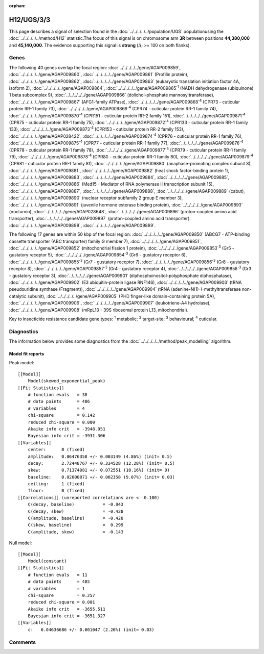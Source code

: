 :orphan:




H12/UGS/3/3
===========

This page describes a signal of selection found in the
:doc:`../../../../../population/UGS` populationusing the :doc:`../../../../../method/H12` statistic.The focus of this signal is on chromosome arm
**3R** between positions **44,380,000** and
**45,140,000**.
The evidence supporting this signal is
**strong** (:math:`\Delta_{i}` >= 100 on both flanks).

.. raw:: html
    :file: peak_location.html

.. raw:: html

    <div class='bokeh-figure figure'><p class='caption'>
    <strong>Signal location</strong>. Blue markers show the values of the selection statistic.
    The dashed black line shows the fitted peak model. The shaded red area shows the focus of the
    selection signal. The shaded blue area shows the genomic region in linkage with the
    selection event. Use the mouse wheel or the controls at the top right of the plot to zoom
    in, and hover over genes to see gene names and descriptions.
    </p></div>

Genes
-----




The following 40 genes overlap the focal region: :doc:`../../../../../gene/AGAP009859`,  :doc:`../../../../../gene/AGAP009860`,  :doc:`../../../../../gene/AGAP009861` (Profilin protein),  :doc:`../../../../../gene/AGAP009862`,  :doc:`../../../../../gene/AGAP009863` (eukaryotic translation initiation factor 4A, isoform 2),  :doc:`../../../../../gene/AGAP009864`,  :doc:`../../../../../gene/AGAP009865`:sup:`1` (NADH dehydrogenase (ubiquinone) 1 beta subcomplex 9),  :doc:`../../../../../gene/AGAP009866` (dolichol-phosphate mannosyltransferase),  :doc:`../../../../../gene/AGAP009867` (AFG1-family ATPase),  :doc:`../../../../../gene/AGAP009868`:sup:`4` (CPR73 - cuticular protein RR-1 family 73),  :doc:`../../../../../gene/AGAP009869`:sup:`4` (CPR74 - cuticular protein RR-1 family 74),  :doc:`../../../../../gene/AGAP009870`:sup:`4` (CPR151 - cuticular protein RR-2 family 151),  :doc:`../../../../../gene/AGAP009871`:sup:`4` (CPR75 - cuticular protein RR-1 family 75),  :doc:`../../../../../gene/AGAP009872`:sup:`4` (CPR133 - cuticular protein RR-1 family 133),  :doc:`../../../../../gene/AGAP009873`:sup:`4` (CPR153 - cuticular protein RR-2 family 153),  :doc:`../../../../../gene/AGAP028422`,  :doc:`../../../../../gene/AGAP009874`:sup:`4` (CPR76 - cuticular protein RR-1 family 76),  :doc:`../../../../../gene/AGAP009875`:sup:`4` (CPR77 - cuticular protein RR-1 family 77),  :doc:`../../../../../gene/AGAP009876`:sup:`4` (CPR78 - cuticular protein RR-1 family 78),  :doc:`../../../../../gene/AGAP009877`:sup:`4` (CPR79 - cuticular protein RR-1 family 79),  :doc:`../../../../../gene/AGAP009878`:sup:`4` (CPR80 - cuticular protein RR-1 family 80),  :doc:`../../../../../gene/AGAP009879`:sup:`4` (CPR81 - cuticular protein RR-1 family 81),  :doc:`../../../../../gene/AGAP009880` (anaphase-promoting complex subunit 8),  :doc:`../../../../../gene/AGAP009881`,  :doc:`../../../../../gene/AGAP009882` (heat shock factor-binding protein 1),  :doc:`../../../../../gene/AGAP009883`,  :doc:`../../../../../gene/AGAP009884`,  :doc:`../../../../../gene/AGAP009885`,  :doc:`../../../../../gene/AGAP009886` (Med15 - Mediator of RNA polymerase II transcription subunit 15),  :doc:`../../../../../gene/AGAP009887`,  :doc:`../../../../../gene/AGAP009888`,  :doc:`../../../../../gene/AGAP009889` (cabut),  :doc:`../../../../../gene/AGAP009890` (nuclear receptor subfamily 2 group E member 3),  :doc:`../../../../../gene/AGAP009891` (juvenile hormone esterase binding protein),  :doc:`../../../../../gene/AGAP009893` (nocturnin),  :doc:`../../../../../gene/AGAP028648`,  :doc:`../../../../../gene/AGAP009896` (proton-coupled amino acid transporter),  :doc:`../../../../../gene/AGAP009897` (proton-coupled amino acid transporter),  :doc:`../../../../../gene/AGAP009898`,  :doc:`../../../../../gene/AGAP009899`.




The following 17 genes are within 50 kbp of the focal
region: :doc:`../../../../../gene/AGAP009850` (ABCG7 - ATP-binding cassette transporter (ABC transporter) family G member 7),  :doc:`../../../../../gene/AGAP009851`,  :doc:`../../../../../gene/AGAP009852` (mitochondrial fission 1 protein),  :doc:`../../../../../gene/AGAP009853`:sup:`3` (Gr5 - gustatory receptor 5),  :doc:`../../../../../gene/AGAP009854`:sup:`3` (Gr6 - gustatory receptor 6),  :doc:`../../../../../gene/AGAP009855`:sup:`3` (Gr7 - gustatory receptor 7),  :doc:`../../../../../gene/AGAP009856`:sup:`3` (Gr8 - gustatory receptor 8),  :doc:`../../../../../gene/AGAP009857`:sup:`3` (Gr4 - gustatory receptor 4),  :doc:`../../../../../gene/AGAP009858`:sup:`3` (Gr3 - gustatory receptor 3),  :doc:`../../../../../gene/AGAP009901` (diphosphoinositol-polyphosphate diphosphatase),  :doc:`../../../../../gene/AGAP009902` (E3 ubiquitin-protein ligase RNF146),  :doc:`../../../../../gene/AGAP009903` (tRNA pseudouridine synthase (Fragment)),  :doc:`../../../../../gene/AGAP009904` (tRNA (adenine-N(1)-)-methyltransferase non-catalytic subunit),  :doc:`../../../../../gene/AGAP009905` (PHD finger-like domain-containing protein 5A),  :doc:`../../../../../gene/AGAP009906`,  :doc:`../../../../../gene/AGAP009907` (leukotriene-A4 hydrolase),  :doc:`../../../../../gene/AGAP009908` (mRpL13 - 39S ribosomal protein L13, mitochondrial).


Key to insecticide resistance candidate gene types: :sup:`1` metabolic;
:sup:`2` target-site; :sup:`3` behavioural; :sup:`4` cuticular.



Diagnostics
-----------

The information below provides some diagnostics from the
:doc:`../../../../../method/peak_modelling` algorithm.

.. raw:: html

    <div class="figure">
    <img src="../../../../../_static/data/signal/H12/UGS/3/3/peak_finding.png"/>
    <p class="caption"><strong>Selection signal in context</strong>. @@TODO</p>
    </div>

.. raw:: html

    <div class="figure">
    <img src="../../../../../_static/data/signal/H12/UGS/3/3/peak_targetting.png"/>
    <p class="caption"><strong>Peak targetting</strong>. @@TODO</p>
    </div>

.. raw:: html

    <div class="figure">
    <img src="../../../../../_static/data/signal/H12/UGS/3/3/peak_fit.png"/>
    <p class="caption"><strong>Peak fitting diagnostics</strong>. @@TODO</p>
    </div>

Model fit reports
~~~~~~~~~~~~~~~~~

Peak model::

    [[Model]]
        Model(skewed_exponential_peak)
    [[Fit Statistics]]
        # function evals   = 38
        # data points      = 486
        # variables        = 4
        chi-square         = 0.142
        reduced chi-square = 0.000
        Akaike info crit   = -3948.051
        Bayesian info crit = -3931.306
    [[Variables]]
        center:      0 (fixed)
        amplitude:   0.06476358 +/- 0.003149 (4.86%) (init= 0.5)
        decay:       2.72448767 +/- 0.334528 (12.28%) (init= 0.5)
        skew:        0.71374081 +/- 0.072551 (10.16%) (init= 0)
        baseline:    0.02600071 +/- 0.002358 (9.07%) (init= 0.03)
        ceiling:     1 (fixed)
        floor:       0 (fixed)
    [[Correlations]] (unreported correlations are <  0.100)
        C(decay, baseline)           = -0.843 
        C(decay, skew)               = -0.428 
        C(amplitude, baseline)       = -0.420 
        C(skew, baseline)            =  0.299 
        C(amplitude, skew)           = -0.143 


Null model::

    [[Model]]
        Model(constant)
    [[Fit Statistics]]
        # function evals   = 11
        # data points      = 485
        # variables        = 1
        chi-square         = 0.257
        reduced chi-square = 0.001
        Akaike info crit   = -3655.511
        Bayesian info crit = -3651.327
    [[Variables]]
        c:   0.04636686 +/- 0.001047 (2.26%) (init= 0.03)



Comments
--------


.. raw:: html

    <div id="disqus_thread"></div>
    <script>
    
    (function() { // DON'T EDIT BELOW THIS LINE
    var d = document, s = d.createElement('script');
    s.src = 'https://agam-selection-atlas.disqus.com/embed.js';
    s.setAttribute('data-timestamp', +new Date());
    (d.head || d.body).appendChild(s);
    })();
    </script>
    <noscript>Please enable JavaScript to view the <a href="https://disqus.com/?ref_noscript">comments.</a></noscript>


